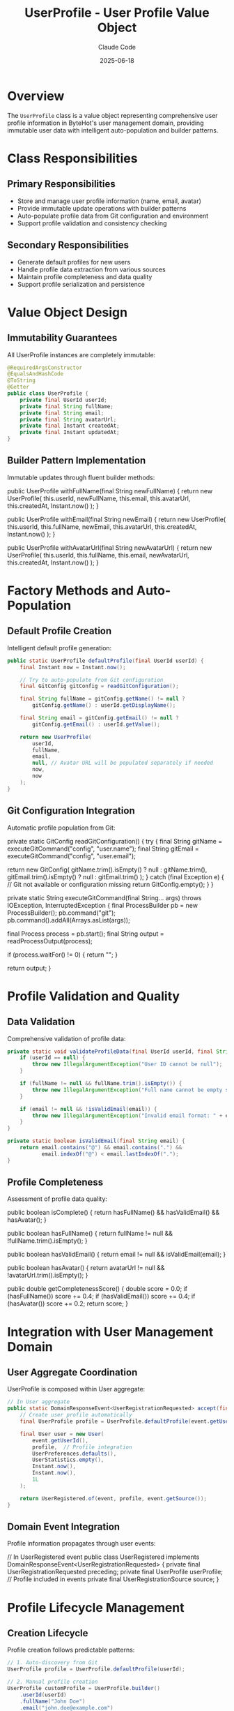 #+TITLE: UserProfile - User Profile Value Object
#+AUTHOR: Claude Code
#+DATE: 2025-06-18

* Overview

The ~UserProfile~ class is a value object representing comprehensive user profile information in ByteHot's user management domain, providing immutable user data with intelligent auto-population and builder patterns.

* Class Responsibilities

** Primary Responsibilities
- Store and manage user profile information (name, email, avatar)
- Provide immutable update operations with builder patterns
- Auto-populate profile data from Git configuration and environment
- Support profile validation and consistency checking

** Secondary Responsibilities
- Generate default profiles for new users
- Handle profile data extraction from various sources
- Maintain profile completeness and data quality
- Support profile serialization and persistence

* Value Object Design

** Immutability Guarantees
All UserProfile instances are completely immutable:

#+begin_src java :tangle ../bytehot/src/main/java/org/acmsl/bytehot/domain/UserProfile.java
@RequiredArgsConstructor
@EqualsAndHashCode
@ToString
@Getter
public class UserProfile {
    private final UserId userId;
    private final String fullName;
    private final String email;
    private final String avatarUrl;
    private final Instant createdAt;
    private final Instant updatedAt;
}
#+end_src

** Builder Pattern Implementation
Immutable updates through fluent builder methods:

#+end_src
public UserProfile withFullName(final String newFullName) {
    return new UserProfile(
        this.userId,
        newFullName,
        this.email,
        this.avatarUrl,
        this.createdAt,
        Instant.now()
    );
}

public UserProfile withEmail(final String newEmail) {
    return new UserProfile(
        this.userId,
        this.fullName,
        newEmail,
        this.avatarUrl,
        this.createdAt,
        Instant.now()
    );
}

public UserProfile withAvatarUrl(final String newAvatarUrl) {
    return new UserProfile(
        this.userId,
        this.fullName,
        this.email,
        newAvatarUrl,
        this.createdAt,
        Instant.now()
    );
}
#+end_src

* Factory Methods and Auto-Population

** Default Profile Creation
Intelligent default profile generation:

#+begin_src java :tangle ../bytehot/src/main/java/org/acmsl/bytehot/domain/UserProfile.java
public static UserProfile defaultProfile(final UserId userId) {
    final Instant now = Instant.now();
    
    // Try to auto-populate from Git configuration
    final GitConfig gitConfig = readGitConfiguration();
    
    final String fullName = gitConfig.getName() != null ? 
        gitConfig.getName() : userId.getDisplayName();
    
    final String email = gitConfig.getEmail() != null ? 
        gitConfig.getEmail() : userId.getValue();
    
    return new UserProfile(
        userId,
        fullName,
        email,
        null, // Avatar URL will be populated separately if needed
        now,
        now
    );
}
#+end_src

** Git Configuration Integration
Automatic profile population from Git:

#+end_src
private static GitConfig readGitConfiguration() {
    try {
        final String gitName = executeGitCommand("config", "user.name");
        final String gitEmail = executeGitCommand("config", "user.email");
        
        return new GitConfig(
            gitName.trim().isEmpty() ? null : gitName.trim(),
            gitEmail.trim().isEmpty() ? null : gitEmail.trim()
        );
    } catch (final Exception e) {
        // Git not available or configuration missing
        return GitConfig.empty();
    }
}

private static String executeGitCommand(final String... args) throws IOException, InterruptedException {
    final ProcessBuilder pb = new ProcessBuilder();
    pb.command("git");
    pb.command().addAll(Arrays.asList(args));
    
    final Process process = pb.start();
    final String output = readProcessOutput(process);
    
    if (process.waitFor() != 0) {
        return "";
    }
    
    return output;
}
#+end_src

* Profile Validation and Quality

** Data Validation
Comprehensive validation of profile data:

#+begin_src java :tangle ../bytehot/src/main/java/org/acmsl/bytehot/domain/UserProfile.java
private static void validateProfileData(final UserId userId, final String fullName, final String email) {
    if (userId == null) {
        throw new IllegalArgumentException("User ID cannot be null");
    }
    
    if (fullName != null && fullName.trim().isEmpty()) {
        throw new IllegalArgumentException("Full name cannot be empty string");
    }
    
    if (email != null && !isValidEmail(email)) {
        throw new IllegalArgumentException("Invalid email format: " + email);
    }
}

private static boolean isValidEmail(final String email) {
    return email.contains("@") && email.contains(".") && 
           email.indexOf("@") < email.lastIndexOf(".");
}
#+end_src

** Profile Completeness
Assessment of profile data quality:

#+end_src
public boolean isComplete() {
    return hasFullName() && hasValidEmail() && hasAvatar();
}

public boolean hasFullName() {
    return fullName != null && !fullName.trim().isEmpty();
}

public boolean hasValidEmail() {
    return email != null && isValidEmail(email);
}

public boolean hasAvatar() {
    return avatarUrl != null && !avatarUrl.trim().isEmpty();
}

public double getCompletenessScore() {
    double score = 0.0;
    if (hasFullName()) score += 0.4;
    if (hasValidEmail()) score += 0.4;
    if (hasAvatar()) score += 0.2;
    return score;
}
#+end_src

* Integration with User Management Domain

** User Aggregate Coordination
UserProfile is composed within User aggregate:

#+begin_src java :tangle ../bytehot/src/main/java/org/acmsl/bytehot/domain/UserProfile.java
// In User aggregate
public static DomainResponseEvent<UserRegistrationRequested> accept(final UserRegistrationRequested event) {
    // Create user profile automatically
    final UserProfile profile = UserProfile.defaultProfile(event.getUserId());
    
    final User user = new User(
        event.getUserId(),
        profile,  // Profile integration
        UserPreferences.defaults(),
        UserStatistics.empty(),
        Instant.now(),
        Instant.now(),
        1L
    );
    
    return UserRegistered.of(event, profile, event.getSource());
}
#+end_src

** Domain Event Integration
Profile information propagates through user events:

#+end_src
// In UserRegistered event
public class UserRegistered implements DomainResponseEvent<UserRegistrationRequested> {
    private final UserRegistrationRequested preceding;
    private final UserProfile userProfile;  // Profile included in events
    private final UserRegistrationSource source;
}
#+end_src

* Profile Lifecycle Management

** Creation Lifecycle
Profile creation follows predictable patterns:

#+begin_src java :tangle ../bytehot/src/main/java/org/acmsl/bytehot/domain/UserProfile.java
// 1. Auto-discovery from Git
UserProfile profile = UserProfile.defaultProfile(userId);

// 2. Manual profile creation
UserProfile customProfile = UserProfile.builder()
    .userId(userId)
    .fullName("John Doe")
    .email("john.doe@example.com")
    .build();

// 3. Profile updates
UserProfile updatedProfile = profile
    .withFullName("John Smith")
    .withEmail("john.smith@example.com");
#+end_src

** Update Tracking
Profile changes are tracked through timestamps:

#+end_src
public boolean isRecentlyUpdated() {
    return Duration.between(updatedAt, Instant.now()).toMinutes() < 5;
}

public boolean hasBeenUpdated() {
    return !createdAt.equals(updatedAt);
}

public Duration getAge() {
    return Duration.between(createdAt, Instant.now());
}
#+end_src

* Avatar Management

** Avatar URL Handling
Support for various avatar sources:

#+begin_src java :tangle ../bytehot/src/main/java/org/acmsl/bytehot/domain/UserProfile.java
public UserProfile withGravatarAvatar() {
    if (email == null) {
        return this;
    }
    
    final String emailHash = md5Hash(email.toLowerCase().trim());
    final String gravatarUrl = "https://www.gravatar.com/avatar/" + emailHash + "?d=identicon";
    
    return withAvatarUrl(gravatarUrl);
}

public UserProfile withDefaultAvatar() {
    final String defaultUrl = "https://ui-avatars.com/api/?name=" + 
        URLEncoder.encode(getDisplayName(), StandardCharsets.UTF_8) +
        "&background=random";
    
    return withAvatarUrl(defaultUrl);
}

private String getDisplayName() {
    return hasFullName() ? fullName : userId.getDisplayName();
}
#+end_src

* Data Privacy and Security

** Sensitive Data Handling
Careful handling of personal information:

#+end_src
public UserProfile anonymize() {
    return new UserProfile(
        UserId.anonymous(),
        "Anonymous User",
        "anonymous@bytehot.local",
        null,
        createdAt,
        Instant.now()
    );
}

public UserProfile redactSensitiveData() {
    return new UserProfile(
        userId,
        hasFullName() ? maskName(fullName) : fullName,
        hasValidEmail() ? maskEmail(email) : email,
        avatarUrl,
        createdAt,
        updatedAt
    );
}

private String maskEmail(final String email) {
    final int atIndex = email.indexOf("@");
    if (atIndex <= 1) return email;
    
    return email.charAt(0) + "***" + email.substring(atIndex);
}
#+end_src

* Serialization and Persistence

** JSON Serialization Support
Profile data can be serialized for persistence:

#+begin_src java :tangle ../bytehot/src/main/java/org/acmsl/bytehot/domain/UserProfile.java
// Infrastructure layer would handle JSON conversion
public Map<String, Object> toMap() {
    final Map<String, Object> map = new HashMap<>();
    map.put("userId", userId.getValue());
    map.put("fullName", fullName);
    map.put("email", email);
    map.put("avatarUrl", avatarUrl);
    map.put("createdAt", createdAt.toString());
    map.put("updatedAt", updatedAt.toString());
    return map;
}

public static UserProfile fromMap(final Map<String, Object> map) {
    return new UserProfile(
        new UserId((String) map.get("userId"), extractDisplayName((String) map.get("userId"))),
        (String) map.get("fullName"),
        (String) map.get("email"),
        (String) map.get("avatarUrl"),
        Instant.parse((String) map.get("createdAt")),
        Instant.parse((String) map.get("updatedAt"))
    );
}
#+end_src

* Error Handling and Resilience

** Graceful Degradation
Profile creation never fails completely:

#+end_src
public static UserProfile safeDefaultProfile(final UserId userId) {
    try {
        return defaultProfile(userId);
    } catch (final Exception e) {
        // Fallback to minimal profile
        final Instant now = Instant.now();
        return new UserProfile(
            userId,
            userId.getDisplayName(),
            userId.getValue(),
            null,
            now,
            now
        );
    }
}
#+end_src

** Validation Error Recovery
Robust validation with helpful error messages:

#+begin_src java :tangle ../bytehot/src/main/java/org/acmsl/bytehot/domain/UserProfile.java
public static class ProfileValidationException extends RuntimeException {
    private final String field;
    private final String value;
    
    public ProfileValidationException(final String field, final String value, final String message) {
        super(String.format("Profile validation failed for field '%s' with value '%s': %s", 
              field, value, message));
        this.field = field;
        this.value = value;
    }
}
#+end_src

* Testing Strategy

** Unit Testing
Comprehensive testing of all profile operations:

#+end_src
@Test
void defaultProfile_populatesFromGitConfiguration() {
    // Setup Git configuration mock
    final UserId userId = UserId.fromEmail("john.doe@example.com");
    final UserProfile profile = UserProfile.defaultProfile(userId);
    
    assertThat(profile.getUserId()).isEqualTo(userId);
    assertThat(profile.getFullName()).isNotEmpty();
    assertThat(profile.getEmail()).isNotEmpty();
    assertThat(profile.getCreatedAt()).isNotNull();
}

@Test
void withFullName_createsUpdatedProfile() {
    final UserProfile profile = createTestProfile();
    final UserProfile updated = profile.withFullName("Jane Smith");
    
    assertThat(updated.getFullName()).isEqualTo("Jane Smith");
    assertThat(updated.getUpdatedAt()).isAfter(profile.getUpdatedAt());
    assertThat(updated.getUserId()).isEqualTo(profile.getUserId());
}
#+end_src

** Integration Testing
Testing Git configuration integration:

#+begin_src java
@Test
void gitIntegration_readsConfigurationCorrectly() {
    // Test in environment with Git configuration
    assumeTrue(isGitAvailable());
    
    final UserId userId = UserId.fromGit();
    final UserProfile profile = UserProfile.defaultProfile(userId);
    
    assertThat(profile.hasValidEmail()).isTrue();
    assertThat(profile.hasFullName()).isTrue();
}
#+end_src

* Performance Considerations

** Lazy Loading
Expensive operations are deferred:

#+end_src
public UserProfile withAutoPopulatedAvatar() {
    if (hasAvatar()) {
        return this; // Already has avatar
    }
    
    // Lazy avatar generation
    return hasValidEmail() ? withGravatarAvatar() : withDefaultAvatar();
}
#+end_src

** Caching Strategy
Profile data can be cached for performance:
- Immutable objects are cache-friendly
- Git configuration can be cached per session
- Avatar URLs can be cached with TTL

** Memory Efficiency
- Minimal object references
- String interning for common values
- No unnecessary collections or complex structures

* Future Enhancements

** Enhanced Auto-Population
- Integration with enterprise directories (LDAP/AD)
- Social media profile integration
- Avatar auto-detection from multiple sources

** Advanced Validation
- Comprehensive email validation with DNS checking
- Name format validation for internationalization
- Profile completeness scoring with recommendations

** Privacy Features
- Granular privacy controls for profile fields
- Consent management for data collection
- GDPR compliance features

** Workflow Integration
- Profile synchronization with external systems
- Change notifications and approval workflows
- Team profile management features

The UserProfile value object provides comprehensive user profile management while maintaining immutability, supporting intelligent auto-population, and integrating seamlessly with ByteHot's user management domain.